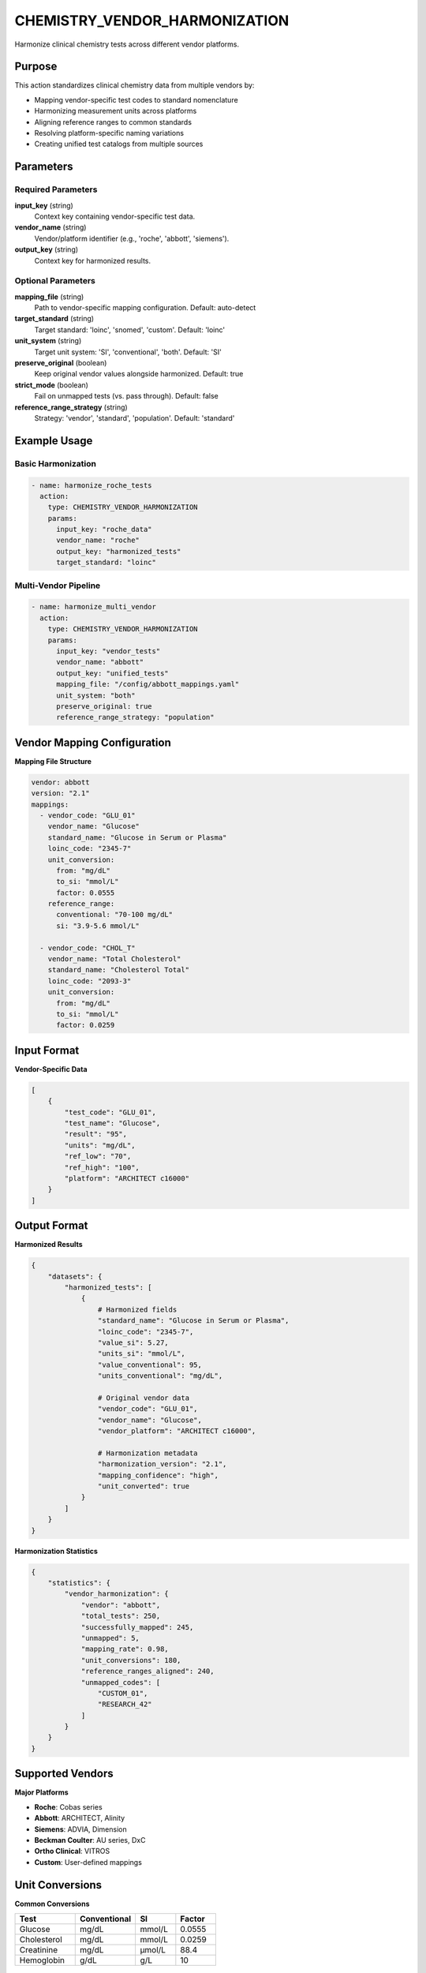 CHEMISTRY_VENDOR_HARMONIZATION
===============================

Harmonize clinical chemistry tests across different vendor platforms.

Purpose
-------

This action standardizes clinical chemistry data from multiple vendors by:

* Mapping vendor-specific test codes to standard nomenclature
* Harmonizing measurement units across platforms
* Aligning reference ranges to common standards
* Resolving platform-specific naming variations
* Creating unified test catalogs from multiple sources

Parameters
----------

Required Parameters
~~~~~~~~~~~~~~~~~~~

**input_key** (string)
  Context key containing vendor-specific test data.

**vendor_name** (string)
  Vendor/platform identifier (e.g., 'roche', 'abbott', 'siemens').

**output_key** (string)
  Context key for harmonized results.

Optional Parameters
~~~~~~~~~~~~~~~~~~~

**mapping_file** (string)
  Path to vendor-specific mapping configuration. Default: auto-detect

**target_standard** (string)
  Target standard: 'loinc', 'snomed', 'custom'. Default: 'loinc'

**unit_system** (string)
  Target unit system: 'SI', 'conventional', 'both'. Default: 'SI'

**preserve_original** (boolean)
  Keep original vendor values alongside harmonized. Default: true

**strict_mode** (boolean)
  Fail on unmapped tests (vs. pass through). Default: false

**reference_range_strategy** (string)
  Strategy: 'vendor', 'standard', 'population'. Default: 'standard'

Example Usage
-------------

Basic Harmonization
~~~~~~~~~~~~~~~~~~~

.. code-block:: yaml

    - name: harmonize_roche_tests
      action:
        type: CHEMISTRY_VENDOR_HARMONIZATION
        params:
          input_key: "roche_data"
          vendor_name: "roche"
          output_key: "harmonized_tests"
          target_standard: "loinc"

Multi-Vendor Pipeline
~~~~~~~~~~~~~~~~~~~~~~

.. code-block:: yaml

    - name: harmonize_multi_vendor
      action:
        type: CHEMISTRY_VENDOR_HARMONIZATION
        params:
          input_key: "vendor_tests"
          vendor_name: "abbott"
          output_key: "unified_tests"
          mapping_file: "/config/abbott_mappings.yaml"
          unit_system: "both"
          preserve_original: true
          reference_range_strategy: "population"

Vendor Mapping Configuration
-----------------------------

**Mapping File Structure**

.. code-block:: yaml

    vendor: abbott
    version: "2.1"
    mappings:
      - vendor_code: "GLU_01"
        vendor_name: "Glucose"
        standard_name: "Glucose in Serum or Plasma"
        loinc_code: "2345-7"
        unit_conversion:
          from: "mg/dL"
          to_si: "mmol/L"
          factor: 0.0555
        reference_range:
          conventional: "70-100 mg/dL"
          si: "3.9-5.6 mmol/L"
      
      - vendor_code: "CHOL_T"
        vendor_name: "Total Cholesterol"
        standard_name: "Cholesterol Total"
        loinc_code: "2093-3"
        unit_conversion:
          from: "mg/dL"
          to_si: "mmol/L"
          factor: 0.0259

Input Format
------------

**Vendor-Specific Data**

.. code-block:: python

    [
        {
            "test_code": "GLU_01",
            "test_name": "Glucose",
            "result": "95",
            "units": "mg/dL",
            "ref_low": "70",
            "ref_high": "100",
            "platform": "ARCHITECT c16000"
        }
    ]

Output Format
-------------

**Harmonized Results**

.. code-block:: python

    {
        "datasets": {
            "harmonized_tests": [
                {
                    # Harmonized fields
                    "standard_name": "Glucose in Serum or Plasma",
                    "loinc_code": "2345-7",
                    "value_si": 5.27,
                    "units_si": "mmol/L",
                    "value_conventional": 95,
                    "units_conventional": "mg/dL",
                    
                    # Original vendor data
                    "vendor_code": "GLU_01",
                    "vendor_name": "Glucose",
                    "vendor_platform": "ARCHITECT c16000",
                    
                    # Harmonization metadata
                    "harmonization_version": "2.1",
                    "mapping_confidence": "high",
                    "unit_converted": true
                }
            ]
        }
    }

**Harmonization Statistics**

.. code-block:: python

    {
        "statistics": {
            "vendor_harmonization": {
                "vendor": "abbott",
                "total_tests": 250,
                "successfully_mapped": 245,
                "unmapped": 5,
                "mapping_rate": 0.98,
                "unit_conversions": 180,
                "reference_ranges_aligned": 240,
                "unmapped_codes": [
                    "CUSTOM_01",
                    "RESEARCH_42"
                ]
            }
        }
    }

Supported Vendors
-----------------

**Major Platforms**

* **Roche**: Cobas series
* **Abbott**: ARCHITECT, Alinity
* **Siemens**: ADVIA, Dimension
* **Beckman Coulter**: AU series, DxC
* **Ortho Clinical**: VITROS
* **Custom**: User-defined mappings

Unit Conversions
----------------

**Common Conversions**

.. list-table::
   :header-rows: 1
   :widths: 30 30 20 20

   * - Test
     - Conventional
     - SI
     - Factor
   * - Glucose
     - mg/dL
     - mmol/L
     - 0.0555
   * - Cholesterol
     - mg/dL
     - mmol/L
     - 0.0259
   * - Creatinine
     - mg/dL
     - μmol/L
     - 88.4
   * - Hemoglobin
     - g/dL
     - g/L
     - 10

Error Handling
--------------

**Unmapped Tests**

.. code-block:: python

    # With strict_mode: false
    {
        "test_code": "CUSTOM_01",
        "harmonization_status": "unmapped",
        "original_preserved": true
    }
    
    # With strict_mode: true
    # Raises ValidationError

Best Practices
--------------

1. **Maintain vendor mapping files** with version control
2. **Validate mappings** with clinical experts
3. **Use both unit systems** for international collaboration
4. **Document custom tests** that lack standard codes
5. **Regular updates** as vendors change test catalogs

Performance Notes
-----------------

* Caches vendor mappings for repeated use
* Batch processes unit conversions efficiently
* Supports incremental updates to mappings
* Thread-safe for concurrent processing

Integration Example
-------------------

.. code-block:: yaml

    name: multi_vendor_harmonization
    description: Unify tests from multiple laboratory platforms
    
    steps:
      - name: load_roche
        action:
          type: LOAD_DATASET_IDENTIFIERS
          params:
            file_path: "/data/roche_results.csv"
            identifier_column: "sample_id"
            output_key: "roche_raw"
      
      - name: harmonize_roche
        action:
          type: CHEMISTRY_VENDOR_HARMONIZATION
          params:
            input_key: "roche_raw"
            vendor_name: "roche"
            output_key: "roche_harmonized"
      
      - name: load_abbott
        action:
          type: LOAD_DATASET_IDENTIFIERS
          params:
            file_path: "/data/abbott_results.csv"
            identifier_column: "sample_id"
            output_key: "abbott_raw"
      
      - name: harmonize_abbott
        action:
          type: CHEMISTRY_VENDOR_HARMONIZATION
          params:
            input_key: "abbott_raw"
            vendor_name: "abbott"
            output_key: "abbott_harmonized"
      
      - name: merge_harmonized
        action:
          type: MERGE_DATASETS
          params:
            dataset_keys: ["roche_harmonized", "abbott_harmonized"]
            output_key: "unified_chemistry"
            merge_strategy: "union"

See Also
--------

* :doc:`chemistry_extract_loinc` - Extract LOINC codes
* :doc:`chemistry_fuzzy_test_match` - Fuzzy match test names
* :doc:`merge_datasets` - Combine harmonized results